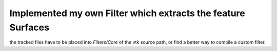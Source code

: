 Implemented my own Filter which extracts the feature Surfaces
#############################################################

the tracked files have to be placed into `Filters/Core` of the vtk source path,
or find a better way to compile a custom filter.
